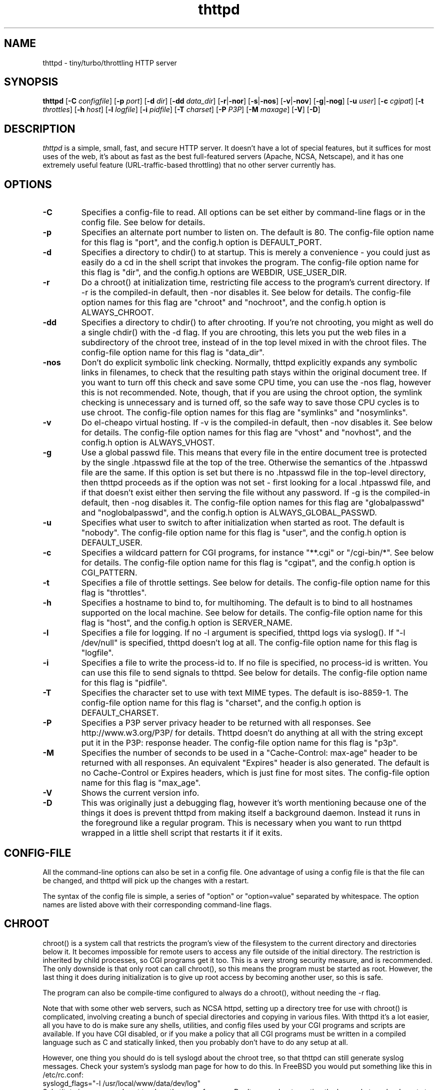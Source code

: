 .TH thttpd 8 "29 February 2000"
.SH NAME
thttpd - tiny/turbo/throttling HTTP server
.SH SYNOPSIS
.B thttpd
.RB [ -C
.IR configfile ]
.RB [ -p
.IR port ]
.RB [ -d
.IR dir ]
.RB [ -dd
.IR data_dir ]
.RB [ -r | -nor ]
.RB [ -s | -nos ]
.RB [ -v | -nov ]
.RB [ -g | -nog ]
.RB [ -u
.IR user ]
.RB [ -c
.IR cgipat ]
.RB [ -t
.IR throttles ]
.RB [ -h
.IR host ]
.RB [ -l
.IR logfile ]
.RB [ -i
.IR pidfile ]
.RB [ -T
.IR charset ]
.RB [ -P
.IR P3P ]
.RB [ -M
.IR maxage ]
.RB [ -V ]
.RB [ -D ]
.SH DESCRIPTION
.PP
.I thttpd
is a simple, small, fast, and secure HTTP server.
It doesn't have a lot of special features, but it suffices for most uses of
the web, it's about as fast as the best full-featured servers (Apache, NCSA,
Netscape),
and it has one extremely useful feature (URL-traffic-based throttling)
that no other server currently has.
.SH OPTIONS
.TP
.B -C
Specifies a config-file to read.
All options can be set either by command-line flags or in the config file.
See below for details.
.TP
.B -p
Specifies an alternate port number to listen on.
The default is 80.
The config-file option name for this flag is "port",
and the config.h option is DEFAULT_PORT.
.TP
.B -d
Specifies a directory to chdir() to at startup.
This is merely a convenience - you could just as easily
do a cd in the shell script that invokes the program.
The config-file option name for this flag is "dir",
and the config.h options are WEBDIR, USE_USER_DIR.
.TP
.B -r
Do a chroot() at initialization time, restricting file access
to the program's current directory.
If -r is the compiled-in default, then -nor disables it.
See below for details.
The config-file option names for this flag are "chroot" and "nochroot",
and the config.h option is ALWAYS_CHROOT.
.TP
.B -dd
Specifies a directory to chdir() to after chrooting.
If you're not chrooting, you might as well do a single chdir() with
the -d flag.
If you are chrooting, this lets you put the web files in a subdirectory
of the chroot tree, instead of in the top level mixed in with the
chroot files.
The config-file option name for this flag is "data_dir".
.TP
.B -nos
Don't do explicit symbolic link checking.
Normally, thttpd explicitly expands any symbolic links in filenames,
to check that the resulting path stays within the original document tree.
If you want to turn off this check and save some CPU time, you can use
the -nos flag, however this is not recommended.
Note, though, that if you are using the chroot option, the symlink
checking is unnecessary and is turned off, so the safe way to save
those CPU cycles is to use chroot.
The config-file option names for this flag are "symlinks" and "nosymlinks".
.TP
.B -v
Do el-cheapo virtual hosting.
If -v is the compiled-in default, then -nov disables it.
See below for details.
The config-file option names for this flag are "vhost" and "novhost",
and the config.h option is ALWAYS_VHOST.
.TP
.B -g
Use a global passwd file.
This means that every file in the entire document tree is protected by
the single .htpasswd file at the top of the tree.
Otherwise the semantics of the .htpasswd file are the same.
If this option is set but there is no .htpasswd file in
the top-level directory, then thttpd proceeds as if the option was
not set - first looking for a local .htpasswd file, and if that doesn't
exist either then serving the file without any password.
If -g is the compiled-in default, then -nog disables it.
The config-file option names for this flag are "globalpasswd" and
"noglobalpasswd",
and the config.h option is ALWAYS_GLOBAL_PASSWD.
.TP
.B -u
Specifies what user to switch to after initialization when started as root.
The default is "nobody".
The config-file option name for this flag is "user",
and the config.h option is DEFAULT_USER.
.TP
.B -c
Specifies a wildcard pattern for CGI programs, for instance "**.cgi"
or "/cgi-bin/*".
See below for details.
The config-file option name for this flag is "cgipat",
and the config.h option is CGI_PATTERN.
.TP
.B -t
Specifies a file of throttle settings.
See below for details.
The config-file option name for this flag is "throttles".
.TP
.B -h
Specifies a hostname to bind to, for multihoming.
The default is to bind to all hostnames supported on the local machine.
See below for details.
The config-file option name for this flag is "host",
and the config.h option is SERVER_NAME.
.TP
.B -l
Specifies a file for logging.
If no -l argument is specified, thttpd logs via syslog().
If "-l /dev/null" is specified, thttpd doesn't log at all.
The config-file option name for this flag is "logfile".
.TP
.B -i
Specifies a file to write the process-id to.
If no file is specified, no process-id is written.
You can use this file to send signals to thttpd.
See below for details.
The config-file option name for this flag is "pidfile".
.TP
.B -T
Specifies the character set to use with text MIME types.
The default is iso-8859-1.
The config-file option name for this flag is "charset",
and the config.h option is DEFAULT_CHARSET.
.TP
.B -P
Specifies a P3P server privacy header to be returned with all responses.
See http://www.w3.org/P3P/ for details.
Thttpd doesn't do anything at all with the string except put it in the
P3P: response header.
The config-file option name for this flag is "p3p".
.TP
.B -M
Specifies the number of seconds to be used in a "Cache-Control: max-age"
header to be returned with all responses.
An equivalent "Expires" header is also generated.
The default is no Cache-Control or Expires headers,
which is just fine for most sites.
The config-file option name for this flag is "max_age".
.TP
.B -V
Shows the current version info.
.TP
.B -D
This was originally just a debugging flag, however it's worth mentioning
because one of the things it does is prevent thttpd from making itself
a background daemon.
Instead it runs in the foreground like a regular program.
This is necessary when you want to run thttpd wrapped in a little shell
script that restarts it if it exits.
.SH "CONFIG-FILE"
.PP
All the command-line options can also be set in a config file.
One advantage of using a config file is that the file can be changed,
and thttpd will pick up the changes with a restart.
.PP
The syntax of the config file is simple, a series of "option" or
"option=value" separated by whitespace.
The option names are listed above with their corresponding command-line flags.
.SH "CHROOT"
.PP
chroot() is a system call that restricts the program's view
of the filesystem to the current directory and directories
below it.
It becomes impossible for remote users to access any file
outside of the initial directory.
The restriction is inherited by child processes, so CGI programs get it too.
This is a very strong security measure, and is recommended.
The only downside is that only root can call chroot(), so this means
the program must be started as root.
However, the last thing it does during initialization is to
give up root access by becoming another user, so this is safe.
.PP
The program can also be compile-time configured to always
do a chroot(), without needing the -r flag.
.PP
Note that with some other web servers, such as NCSA httpd, setting
up a directory tree for use with chroot() is complicated, involving
creating a bunch of special directories and copying in various files.
With thttpd it's a lot easier, all you have to do is make sure
any shells, utilities, and config files used by your CGI programs and
scripts are available.
If you have CGI disabled, or if you make a policy that all CGI programs
must be written in a compiled language such as C and statically linked,
then you probably don't have to do any setup at all.
.PP
However, one thing you should do is tell syslogd about the chroot tree,
so that thttpd can still generate syslog messages.
Check your system's syslodg man page for how to do this.
In FreeBSD you would put something like this in /etc/rc.conf:
.nf
    syslogd_flags="-l /usr/local/www/data/dev/log"
.fi
Substitute in your own chroot tree's pathname, of course.
Don't worry about creating the log socket, syslogd wants to do that itself.
(You may need to create the dev directory.)
In Linux the flag is -a instead of -l, and there may be other differences.
.PP
Relevant config.h option: ALWAYS_CHROOT.
.SH "CGI"
.PP
thttpd supports the CGI 1.1 spec.
.PP
In order for a CGI program to be run, its name must match the pattern
specified either at compile time or on the command line with the -c flag.
This is a simple shell-style filename pattern.
You can use * to match any string not including a slash,
or ** to match any string including slashes,
or ? to match any single character.
You can also use multiple such patterns separated by |.
The patterns get checked against the filename
part of the incoming URL.
Don't forget to quote any wildcard characters so that the shell doesn't
mess with them.
.PP
Restricting CGI programs to a single directory lets the site administrator
review them for security holes, and is strongly recommended.
If there are individual users that you trust, you can enable their
directories too.
.PP
If no CGI pattern is specified, neither here nor at compile time,
then CGI programs cannot be run at all.
If you want to disable CGI as a security measure, that's how you do it, just
comment out the patterns in the config file and don't run with the -c flag.
.PP
Note: the current working directory when a CGI program gets run is
the directory that the CGI program lives in.
This isn't in the CGI 1.1 spec, but it's what most other HTTP servers do.
.PP
Relevant config.h options: CGI_PATTERN, CGI_TIMELIMIT, CGI_NICE, CGI_PATH, CGI_LD_LIBRARY_PATH, CGIBINDIR.
.SH "BASIC AUTHENTICATION"
.PP
Basic Authentication is available as an option at compile time.
If enabled, it uses a password file in the directory to be protected,
called .htpasswd by default.
This file is formatted as the familiar colon-separated
username/encrypted-password pair, records delimited by newlines.
The protection does not carry over to subdirectories.
The utility program thtpasswd(1) is included to help create and
modify .htpasswd files.
.PP
Relevant config.h option: AUTH_FILE
.SH "THROTTLING"
.PP
The throttle file lets you set maximum byte rates on URLs or URL groups.
You can optionally set a minimum rate too.
The format of the throttle file is very simple.
A # starts a comment, and the rest of the line is ignored.
Blank lines are ignored.
The rest of the lines should consist of a pattern, whitespace, and a number.
The pattern is a simple shell-style filename pattern, using ?/**/*, or
multiple such patterns separated by |.
.PP
The numbers in the file are byte rates, specified in units of bytes per second.
For comparison, a v.90 modem gives about 5000 B/s depending on compression,
a double-B-channel ISDN line about 12800 B/s, and a T1 line is about
150000 B/s.
If you want to set a minimum rate as well, use number-number.
.PP
Example:
.nf
  # throttle file for www.acme.com

  **              2000-100000  # limit total web usage to 2/3 of our T1,
                               # but never go below 2000 B/s
  **.jpg|**.gif   50000   # limit images to 1/3 of our T1
  **.mpg          20000   # and movies to even less
  jef/**          20000   # jef's pages are too popular
.fi
.PP
Throttling is implemented by checking each incoming URL filename against all
of the patterns in the throttle file.
The server accumulates statistics on how much bandwidth each pattern
has accounted for recently (via a rolling average).
If a URL matches a pattern that has been exceeding its specified limit,
then the data returned is actually slowed down, with
pauses between each block.
If that's not possible (e.g. for CGI programs) or if the bandwidth has gotten
way larger than the limit, then the server returns a special code
saying 'try again later'.
.PP
The minimum rates are implemented similarly.
If too many people are trying to fetch something at the same time,
throttling may slow down each connection so much that it's not really
useable.
Furthermore, all those slow connections clog up the server, using
up file handles and connection slots.
Setting a minimum rate says that past a certain point you should not
even bother - the server returns the 'try again later" code and the
connection isn't even started.
.PP
There is no provision for setting a maximum connections/second throttle,
because throttling a request uses as much cpu as handling it, so
there would be no point.
There is also no provision for throttling the number of simultaneous
connections on a per-URL basis.
However you can control the overall number of connections for the whole
server very simply, by setting the operating system's per-process file
descriptor limit before starting thttpd.
Be sure to set the hard limit, not the soft limit.
.SH "MULTIHOMING"
.PP
Multihoming means using one machine to serve multiple hostnames.
For instance, if you're an internet provider and you want to let
all of your customers have customized web addresses, you might
have www.joe.acme.com, www.jane.acme.com, and your own www.acme.com,
all running on the same physical hardware.
This feature is also known as "virtual hosts".
There are three steps to setting this up.
.PP
One, make DNS entries for all of the hostnames.
The current way to do this, allowed by HTTP/1.1, is to use CNAME aliases,
like so:
.nf
  www.acme.com IN A 192.100.66.1
  www.joe.acme.com IN CNAME www.acme.com
  www.jane.acme.com IN CNAME www.acme.com
.fi
However, this is incompatible with older HTTP/1.0 browsers.
If you want to stay compatible, there's a different way - use A records
instead, each with a different IP address, like so:
.nf
  www.acme.com IN A 192.100.66.1
  www.joe.acme.com IN A 192.100.66.200
  www.jane.acme.com IN A 192.100.66.201
.fi
This is bad because it uses extra IP addresses, a somewhat scarce resource.
But if you want people with older browsers to be able to visit your
sites, you still have to do it this way.
.PP
Step two.
If you're using the modern CNAME method of multihoming, then you can
skip this step.
Otherwise, using the older multiple-IP-address method you
must set up IP aliases or multiple interfaces for the extra addresses.
You can use ifconfig(8)'s alias command to tell the machine to answer to
all of the different IP addresses.
Example:
.nf
  ifconfig le0 www.acme.com
  ifconfig le0 www.joe.acme.com alias
  ifconfig le0 www.jane.acme.com alias
.fi
If your OS's version of ifconfig doesn't have an alias command, you're
probably out of luck (but see http://www.acme.com/software/thttpd/notes.html).
.PP
Third and last, you must set up thttpd to handle the multiple hosts.
The easiest way is with the -v flag, or the ALWAYS_VHOST config.h option.
This works with either CNAME multihosting or multiple-IP multihosting.
What it does is send each incoming request to a subdirectory based on the
hostname it's intended for.
All you have to do in order to set things up is to create those subdirectories
in the directory where thttpd will run.
With the example above, you'd do like so:
.nf
  mkdir www.acme.com www.joe.acme.com www.jane.acme.com
.fi
If you're using old-style multiple-IP multihosting, you should also create
symbolic links from the numeric addresses to the names, like so:
.nf
  ln -s www.acme.com 192.100.66.1
  ln -s www.joe.acme.com 192.100.66.200
  ln -s www.jane.acme.com 192.100.66.201
.fi
This lets the older HTTP/1.0 browsers find the right subdirectory.
.PP
There's an optional alternate step three if you're using multiple-IP
multihosting: run a separate thttpd process for each hostname, using
the -h flag to specify which one is which.
This gives you more flexibility, since you can run each of these processes
in separate directories, with different throttle files, etc.
Example:
.nf
  thttpd -r -d /usr/www -h www.acme.com
  thttpd -r -d /usr/www/joe -u joe -h www.joe.acme.com
  thttpd -r -d /usr/www/jane -u jane -h www.jane.acme.com
.fi
But remember, this multiple-process method does not work with CNAME
multihosting - for that, you must use a single thttpd process with
the -v flag.
.SH "CUSTOM ERRORS"
.PP
thttpd lets you define your own custom error pages for the various
HTTP errors.
There's a separate file for each error number, all stored in one
special directory.
The directory name is "errors", at the top of the web directory tree.
The error files should be named "errNNN.html", where NNN is the error number.
So for example, to make a custom error page for the authentication failure
error, which is number 401, you would put your HTML into the file
"errors/err401.html".
If no custom error file is found for a given error number, then the
usual built-in error page is generated.
.PP
If you're using the virtual hosts option, you can also have different
custom error pages for each different virtual host.
In this case you put another "errors" directory in the top of that
virtual host's web tree.
thttpd will look first in the virtual host errors directory, and
then in the server-wide errors directory, and if neither of those
has an appropriate error file then it will generate the built-in error.
.SH "NON-LOCAL REFERERS"
.PP
Sometimes another site on the net will embed your image files in their
HTML files, which basically means they're stealing your bandwidth.
You can prevent them from doing this by using non-local referer filtering.
With this option, certain files can only be fetched via a local referer.
The files have to be referenced by a local web page.
If a web page on some other site references the files, that fetch will
be blocked.
There are three config-file variables for this feature:
.TP
.B urlpat
A wildcard pattern for the URLs that should require a local referer.
This is typically just image files, sound files, and so on.
For example:
.nf
  urlpat=**.jpg|**.gif|**.au|**.wav
.fi
For most sites, that one setting is all you need to enable referer filtering.
.TP
.B noemptyreferers
By default, requests with no referer at all, or a null referer, or a
referer with no apparent hostname, are allowed.
With this variable set, such requests are disallowed.
.TP
.B localpat
A wildcard pattern that specifies the local host or hosts.
This is used to determine if the host in the referer is local or not.
If not specified it defaults to the actual local hostname.
.SH "TILDE EXPANSION"
.PP
thttpd can be configured to expand base paths of the form
.I /~user/
into proper references to the user's web directory.
.PP
If thttpd is compiled with the option
.B TILDE_MAP_1
(this is the out-of-the-box default when you build from source),
.B ~user
is mapped to
.IB prefix /user
where the
.I prefix
might be something like
.BR /users .
.PP
If thttpd is compiled with the option
.BR TILDE_MAP_2 ,
.B ~user
is mapped to a subdirectory in the user's home directory;
the subdirectory's name is also configurable, but the default is
.BR public_html .
This arrangement is incompatible with the
.B chroot
option, and generally considered a security risk.
.PP
See also the next section about symbolic links for
additional discussion.
.SH SYMLINKS
.PP
thttpd is very picky about symbolic links.
Before delivering any file, it first checks each element in the path
to see if it's a symbolic link, and expands them all out to get the final
actual filename.
Along the way it checks for things like links with ".." that go above
the server's directory, and absolute symlinks (ones that start with a /).
These are prohibited as security holes, so the server returns an
error page for them.
This means you can't set up your web directory with a bunch of symlinks
pointing to individual users' home web directories.
Instead you do it the other way around - the user web directories are
real subdirs of the main web directory, and in each user's home
dir there's a symlink pointing to their actual web dir.
.PP
The CGI pattern is also affected - it gets matched against the fully-expanded
filename.  So, if you have a single CGI directory but then put a symbolic
link in it pointing somewhere else, that won't work.  The CGI program will be
treated as a regular file and returned to the client, instead of getting run.
This could be confusing.
.SH PERMISSIONS
.PP
thttpd is also picky about file permissions.
It wants data files (HTML, images) to be world readable.
Readable by the group that the thttpd process runs as is not enough - thttpd
checks explicitly for the world-readable bit.
This is so that no one ever gets surprised by a file that's not set
world-readable and yet somehow is readable by the HTTP server and
therefore the *whole* world.
.PP
The same logic applies to directories.
As with the standard Unix "ls" program, thttpd will only let you
look at the contents of a directory if its read bit is on; but
as with data files, this must be the world-read bit, not just the
group-read bit.
.PP
thttpd also wants the execute bit to be *off* for data files.
A file that is marked executable but doesn't match the CGI pattern
might be a script or program that got accidentally left in the
wrong directory.
Allowing people to fetch the contents of the file might be a security breach,
so this is prohibited.
Of course if an executable file *does* match the CGI pattern, then it
just gets run as a CGI.
.PP
In summary, data files should be mode 644 (rw-r--r--),
directories should be 755 (rwxr-xr-x) if you want to allow indexing and
711 (rwx--x--x) to disallow it, and CGI programs should be mode
755 (rwxr-xr-x) or 711 (rwx--x--x).
.SH LOGS
.PP
thttpd does all of its logging via syslog(3).
The facility it uses is configurable.
Aside from error messages, there are only a few log entry types of interest,
all fairly similar to CERN Common Log Format:
.nf
  Aug  6 15:40:34 acme thttpd[583]: 165.113.207.103 - - "GET /file" 200 357
  Aug  6 15:40:43 acme thttpd[583]: 165.113.207.103 - - "HEAD /file" 200 0
  Aug  6 15:41:16 acme thttpd[583]: referer http://www.acme.com/ -> /dir
  Aug  6 15:41:16 acme thttpd[583]: user-agent Mozilla/1.1N
.fi
The package includes a script for translating these log entries info
CERN-compatible files.
Note that thttpd does not translate numeric IP addresses into domain names.
This is both to save time and as a minor security measure (the numeric
address is harder to spoof).
.PP
Relevant config.h option: LOG_FACILITY.
.PP
If you'd rather log directly to a file, you can use the -l command-line
flag.  But note that error messages still go to syslog.
.SH SIGNALS
.PP
thttpd handles a couple of signals, which you can send via the
standard Unix kill(1) command:
.TP
.B INT,TERM
These signals tell thttpd to shut down immediately.
Any requests in progress get aborted.
.TP
.B USR1
This signal tells thttpd to shut down as soon as it's done servicing
all current requests.
In addition, the network socket it uses to accept new connections gets
closed immediately, which means a fresh thttpd can be started up
immediately.
.TP
.B USR2
This signal tells thttpd to generate the statistics syslog messages
immediately, instead of waiting for the regular hourly update.
.TP
.B HUP
This signal tells thttpd to close and re-open its (non-syslog) log file,
for instance if you rotated the logs and want it to start using the
new one.
This is a little tricky to set up correctly, for instance if you are using
chroot() then the log file must be within the chroot tree, but it's
definitely doable.
.SH "SEE ALSO"
thtpasswd(1), syslogtocern(8)
.SH THANKS
.PP
Many thanks to contributors, reviewers, testers:
John LoVerso, Jordan Hayes, Chris Torek, Jim Thompson, Barton Schaffer,
Geoff Adams, Dan Kegel, John Hascall, Bennett Todd, KIKUCHI Takahiro,
Catalin Ionescu.
Special thanks to Craig Leres for substantial debugging and development,
and for not complaining about my coding style very much.
.SH AUTHOR
Copyright \[co] 1995,1998,1999,2000 by Jef Poskanzer <jef@mail.acme.com>.
All rights reserved.
.\" Redistribution and use in source and binary forms, with or without
.\" modification, are permitted provided that the following conditions
.\" are met:
.\" 1. Redistributions of source code must retain the above copyright
.\"    notice, this list of conditions and the following disclaimer.
.\" 2. Redistributions in binary form must reproduce the above copyright
.\"    notice, this list of conditions and the following disclaimer in the
.\"    documentation and/or other materials provided with the distribution.
.\"
.\" THIS SOFTWARE IS PROVIDED BY THE AUTHOR AND CONTRIBUTORS ``AS IS'' AND
.\" ANY EXPRESS OR IMPLIED WARRANTIES, INCLUDING, BUT NOT LIMITED TO, THE
.\" IMPLIED WARRANTIES OF MERCHANTABILITY AND FITNESS FOR A PARTICULAR PURPOSE
.\" ARE DISCLAIMED.  IN NO EVENT SHALL THE AUTHOR OR CONTRIBUTORS BE LIABLE
.\" FOR ANY DIRECT, INDIRECT, INCIDENTAL, SPECIAL, EXEMPLARY, OR CONSEQUENTIAL
.\" DAMAGES (INCLUDING, BUT NOT LIMITED TO, PROCUREMENT OF SUBSTITUTE GOODS
.\" OR SERVICES; LOSS OF USE, DATA, OR PROFITS; OR BUSINESS INTERRUPTION)
.\" HOWEVER CAUSED AND ON ANY THEORY OF LIABILITY, WHETHER IN CONTRACT, STRICT
.\" LIABILITY, OR TORT (INCLUDING NEGLIGENCE OR OTHERWISE) ARISING IN ANY WAY
.\" OUT OF THE USE OF THIS SOFTWARE, EVEN IF ADVISED OF THE POSSIBILITY OF
.\" SUCH DAMAGE.
